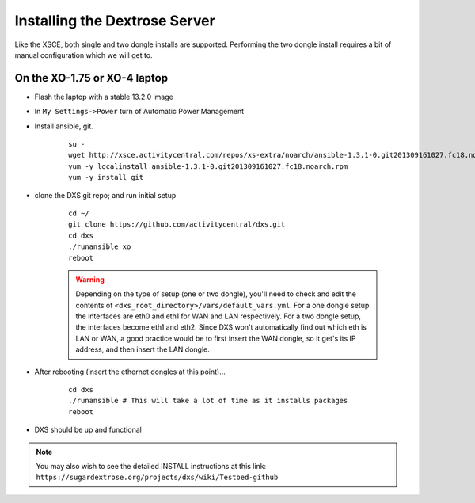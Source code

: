 ==============================
Installing the Dextrose Server
==============================

Like the XSCE, both single and two dongle installs are supported. Performing
the two dongle install requires a bit of manual configuration which we will
get to.

On the XO-1.75 or XO-4 laptop
*****************************
* Flash the laptop with a stable 13.2.0 image

* In ``My Settings->Power`` turn of Automatic Power Management

* Install ansible, git. 

    ::

      su -
      wget http://xsce.activitycentral.com/repos/xs-extra/noarch/ansible-1.3.1-0.git201309161027.fc18.noarch.rpm
      yum -y localinstall ansible-1.3.1-0.git201309161027.fc18.noarch.rpm
      yum -y install git

* clone the DXS git repo; and run initial setup

    ::

      cd ~/
      git clone https://github.com/activitycentral/dxs.git
      cd dxs
      ./runansible xo
      reboot

    .. Warning::
       Depending on the type of setup (one or two dongle), you'll need to
       check and edit the contents of
       ``<dxs_root_directory>/vars/default_vars.yml``. For a one dongle
       setup the interfaces are eth0 and eth1 for WAN and LAN respectively.
       For a two dongle setup, the interfaces become eth1 and eth2. Since
       DXS won't automatically find out which eth is LAN or WAN, a good
       practice would be to first insert the WAN dongle, so it get's its IP
       address, and then insert the LAN dongle.


* After rebooting (insert the ethernet dongles at this point)...

    ::

      cd dxs
      ./runansible # This will take a lot of time as it installs packages
      reboot

* DXS should be up and functional

.. Note::
   You may also wish to see the detailed INSTALL instructions at this link:
   ``https://sugardextrose.org/projects/dxs/wiki/Testbed-github``

